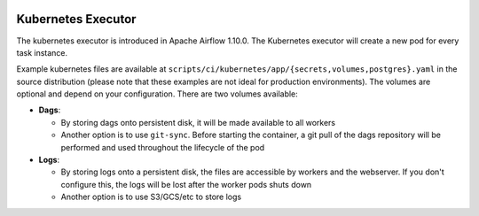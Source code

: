  .. Licensed to the Apache Software Foundation (ASF) under one
    or more contributor license agreements.  See the NOTICE file
    distributed with this work for additional information
    regarding copyright ownership.  The ASF licenses this file
    to you under the Apache License, Version 2.0 (the
    "License"); you may not use this file except in compliance
    with the License.  You may obtain a copy of the License at

 ..   http://www.apache.org/licenses/LICENSE-2.0

 .. Unless required by applicable law or agreed to in writing,
    software distributed under the License is distributed on an
    "AS IS" BASIS, WITHOUT WARRANTIES OR CONDITIONS OF ANY
    KIND, either express or implied.  See the License for the
    specific language governing permissions and limitations
    under the License.

Kubernetes Executor
===================

The kubernetes executor is introduced in Apache Airflow 1.10.0. The Kubernetes executor will create a new pod for every task instance.

Example kubernetes files are available at ``scripts/ci/kubernetes/app/{secrets,volumes,postgres}.yaml`` in the source distribution (please note that these examples are not ideal for production environments).
The volumes are optional and depend on your configuration. There are two volumes available:

- **Dags**:

  - By storing dags onto persistent disk, it will be made available to all workers

  - Another option is to use ``git-sync``. Before starting the container, a git pull of the dags repository will be performed and used throughout the lifecycle of the pod

- **Logs**:

  - By storing logs onto a persistent disk, the files are accessible by workers and the webserver. If you don't configure this, the logs will be lost after the worker pods shuts down

  - Another option is to use S3/GCS/etc to store logs
